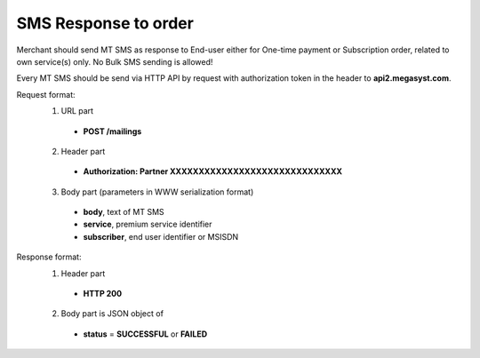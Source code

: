 =====================
SMS Response to order
=====================

Merchant should send MT SMS as response to End-user either for One-time payment or Subscription order, related to own service(s) only.
No Bulk SMS sending is allowed!

Every MT SMS should be send via HTTP API by request with authorization token in the header to **api2.megasyst.com**.

Request format:
  1. URL part
    - **POST /mailings**
  2. Header part
    - **Authorization: Partner XXXXXXXXXXXXXXXXXXXXXXXXXXXXXX**
  3. Body part (parameters in WWW serialization format)
    - **body**, text of MT SMS
    - **service**, premium service identifier
    - **subscriber**, end user identifier or MSISDN

Response format:
  1. Header part
    - **HTTP 200**
  2. Body part is JSON object of
    - **status** = **SUCCESSFUL** or **FAILED**
    
